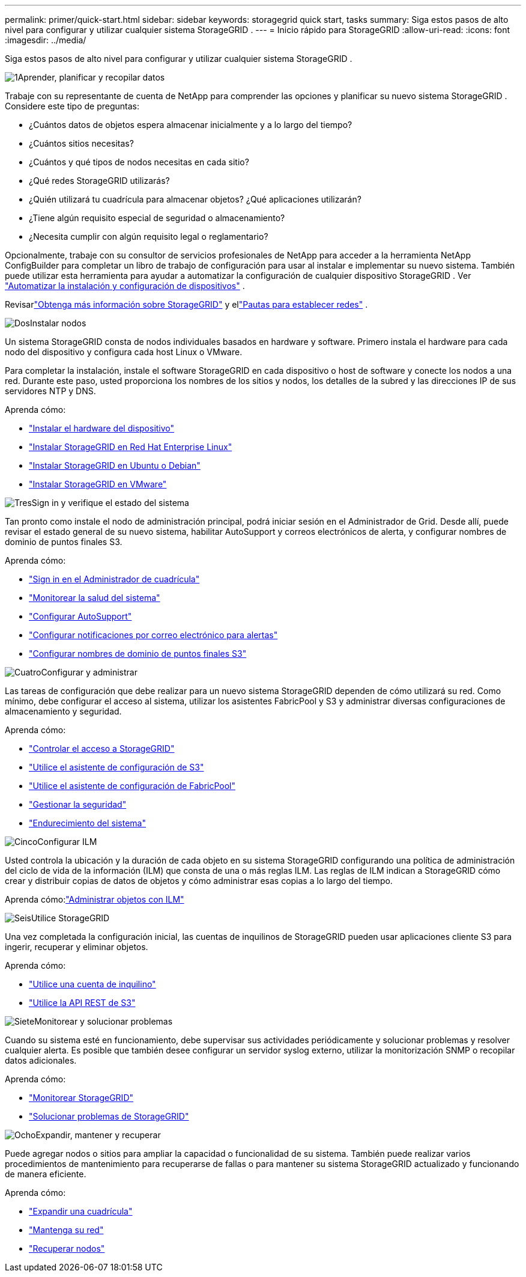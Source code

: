 ---
permalink: primer/quick-start.html 
sidebar: sidebar 
keywords: storagegrid quick start, tasks 
summary: Siga estos pasos de alto nivel para configurar y utilizar cualquier sistema StorageGRID . 
---
= Inicio rápido para StorageGRID
:allow-uri-read: 
:icons: font
:imagesdir: ../media/


[role="lead"]
Siga estos pasos de alto nivel para configurar y utilizar cualquier sistema StorageGRID .

.image:https://raw.githubusercontent.com/NetAppDocs/common/main/media/number-1.png["1"]Aprender, planificar y recopilar datos
[role="quick-margin-para"]
Trabaje con su representante de cuenta de NetApp para comprender las opciones y planificar su nuevo sistema StorageGRID .  Considere este tipo de preguntas:

[role="quick-margin-list"]
* ¿Cuántos datos de objetos espera almacenar inicialmente y a lo largo del tiempo?
* ¿Cuántos sitios necesitas?
* ¿Cuántos y qué tipos de nodos necesitas en cada sitio?
* ¿Qué redes StorageGRID utilizarás?
* ¿Quién utilizará tu cuadrícula para almacenar objetos?  ¿Qué aplicaciones utilizarán?
* ¿Tiene algún requisito especial de seguridad o almacenamiento?
* ¿Necesita cumplir con algún requisito legal o reglamentario?


[role="quick-margin-para"]
Opcionalmente, trabaje con su consultor de servicios profesionales de NetApp para acceder a la herramienta NetApp ConfigBuilder para completar un libro de trabajo de configuración para usar al instalar e implementar su nuevo sistema.  También puede utilizar esta herramienta para ayudar a automatizar la configuración de cualquier dispositivo StorageGRID . Ver https://docs.netapp.com/us-en/storagegrid-appliances/installconfig/automating-appliance-installation-and-configuration.html["Automatizar la instalación y configuración de dispositivos"^] .

[role="quick-margin-para"]
Revisarlink:index.html["Obtenga más información sobre StorageGRID"] y ellink:../network/index.html["Pautas para establecer redes"] .

.image:https://raw.githubusercontent.com/NetAppDocs/common/main/media/number-2.png["Dos"]Instalar nodos
[role="quick-margin-para"]
Un sistema StorageGRID consta de nodos individuales basados ​​en hardware y software.  Primero instala el hardware para cada nodo del dispositivo y configura cada host Linux o VMware.

[role="quick-margin-para"]
Para completar la instalación, instale el software StorageGRID en cada dispositivo o host de software y conecte los nodos a una red.  Durante este paso, usted proporciona los nombres de los sitios y nodos, los detalles de la subred y las direcciones IP de sus servidores NTP y DNS.

[role="quick-margin-para"]
Aprenda cómo:

[role="quick-margin-list"]
* https://docs.netapp.com/us-en/storagegrid-appliances/installconfig/index.html["Instalar el hardware del dispositivo"^]
* link:../rhel/index.html["Instalar StorageGRID en Red Hat Enterprise Linux"]
* link:../ubuntu/index.html["Instalar StorageGRID en Ubuntu o Debian"]
* link:../vmware/index.html["Instalar StorageGRID en VMware"]


.image:https://raw.githubusercontent.com/NetAppDocs/common/main/media/number-3.png["Tres"]Sign in y verifique el estado del sistema
[role="quick-margin-para"]
Tan pronto como instale el nodo de administración principal, podrá iniciar sesión en el Administrador de Grid. Desde allí, puede revisar el estado general de su nuevo sistema, habilitar AutoSupport y correos electrónicos de alerta, y configurar nombres de dominio de puntos finales S3.

[role="quick-margin-para"]
Aprenda cómo:

[role="quick-margin-list"]
* link:../admin/signing-in-to-grid-manager.html["Sign in en el Administrador de cuadrícula"]
* link:../monitor/monitoring-system-health.html["Monitorear la salud del sistema"]
* link:../admin/configure-autosupport-grid-manager.html["Configurar AutoSupport"]
* link:../monitor/email-alert-notifications.html["Configurar notificaciones por correo electrónico para alertas"]
* link:../admin/configuring-s3-api-endpoint-domain-names.html["Configurar nombres de dominio de puntos finales S3"]


.image:https://raw.githubusercontent.com/NetAppDocs/common/main/media/number-4.png["Cuatro"]Configurar y administrar
[role="quick-margin-para"]
Las tareas de configuración que debe realizar para un nuevo sistema StorageGRID dependen de cómo utilizará su red.  Como mínimo, debe configurar el acceso al sistema, utilizar los asistentes FabricPool y S3 y administrar diversas configuraciones de almacenamiento y seguridad.

[role="quick-margin-para"]
Aprenda cómo:

[role="quick-margin-list"]
* link:../admin/controlling-storagegrid-access.html["Controlar el acceso a StorageGRID"]
* link:../admin/use-s3-setup-wizard.html["Utilice el asistente de configuración de S3"]
* link:../fabricpool/use-fabricpool-setup-wizard.html["Utilice el asistente de configuración de FabricPool"]
* link:../admin/manage-security.html["Gestionar la seguridad"]
* link:../harden/index.html["Endurecimiento del sistema"]


.image:https://raw.githubusercontent.com/NetAppDocs/common/main/media/number-5.png["Cinco"]Configurar ILM
[role="quick-margin-para"]
Usted controla la ubicación y la duración de cada objeto en su sistema StorageGRID configurando una política de administración del ciclo de vida de la información (ILM) que consta de una o más reglas ILM.  Las reglas de ILM indican a StorageGRID cómo crear y distribuir copias de datos de objetos y cómo administrar esas copias a lo largo del tiempo.

[role="quick-margin-para"]
Aprenda cómo:link:../ilm/index.html["Administrar objetos con ILM"]

.image:https://raw.githubusercontent.com/NetAppDocs/common/main/media/number-6.png["Seis"]Utilice StorageGRID
[role="quick-margin-para"]
Una vez completada la configuración inicial, las cuentas de inquilinos de StorageGRID pueden usar aplicaciones cliente S3 para ingerir, recuperar y eliminar objetos.

[role="quick-margin-para"]
Aprenda cómo:

[role="quick-margin-list"]
* link:../tenant/index.html["Utilice una cuenta de inquilino"]
* link:../s3/index.html["Utilice la API REST de S3"]


.image:https://raw.githubusercontent.com/NetAppDocs/common/main/media/number-7.png["Siete"]Monitorear y solucionar problemas
[role="quick-margin-para"]
Cuando su sistema esté en funcionamiento, debe supervisar sus actividades periódicamente y solucionar problemas y resolver cualquier alerta.  Es posible que también desee configurar un servidor syslog externo, utilizar la monitorización SNMP o recopilar datos adicionales.

[role="quick-margin-para"]
Aprenda cómo:

[role="quick-margin-list"]
* link:../monitor/index.html["Monitorear StorageGRID"]
* link:../troubleshoot/index.html["Solucionar problemas de StorageGRID"]


.image:https://raw.githubusercontent.com/NetAppDocs/common/main/media/number-8.png["Ocho"]Expandir, mantener y recuperar
[role="quick-margin-para"]
Puede agregar nodos o sitios para ampliar la capacidad o funcionalidad de su sistema.  También puede realizar varios procedimientos de mantenimiento para recuperarse de fallas o para mantener su sistema StorageGRID actualizado y funcionando de manera eficiente.

[role="quick-margin-para"]
Aprenda cómo:

[role="quick-margin-list"]
* link:../landing-expand/index.html["Expandir una cuadrícula"]
* link:../landing-maintain/index.html["Mantenga su red"]
* link:../maintain/warnings-and-considerations-for-grid-node-recovery.html["Recuperar nodos"]

